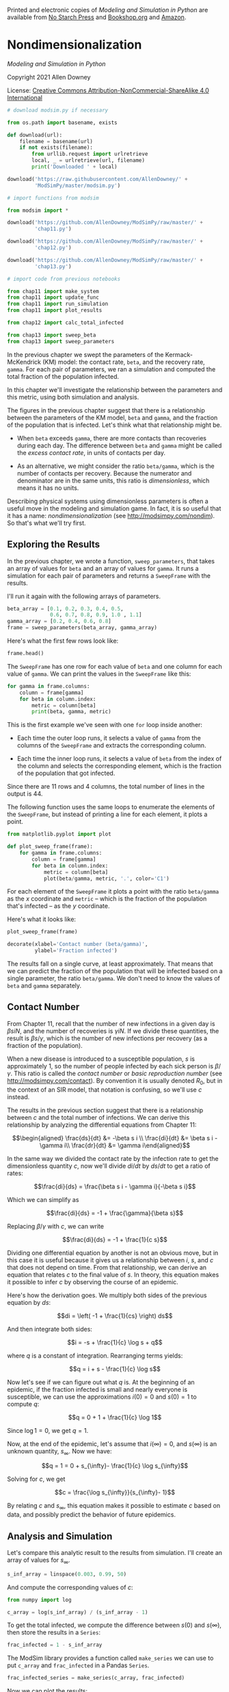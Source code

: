 Printed and electronic copies of /Modeling and Simulation in Python/ are
available from [[https://nostarch.com/modeling-and-simulation-python][No
Starch Press]] and
[[https://bookshop.org/p/books/modeling-and-simulation-in-python-allen-b-downey/17836697?ean=9781718502161][Bookshop.org]]
and [[https://amzn.to/3y9UxNb][Amazon]].

* Nondimensionalization
  :PROPERTIES:
  :CUSTOM_ID: nondimensionalization
  :END:

/Modeling and Simulation in Python/

Copyright 2021 Allen Downey

License: [[https://creativecommons.org/licenses/by-nc-sa/4.0/][Creative
Commons Attribution-NonCommercial-ShareAlike 4.0 International]]

#+begin_src jupyter-python
# download modsim.py if necessary

from os.path import basename, exists

def download(url):
    filename = basename(url)
    if not exists(filename):
        from urllib.request import urlretrieve
        local, _ = urlretrieve(url, filename)
        print('Downloaded ' + local)
    
download('https://raw.githubusercontent.com/AllenDowney/' +
         'ModSimPy/master/modsim.py')
#+end_src

#+begin_src jupyter-python
# import functions from modsim

from modsim import *
#+end_src

#+begin_src jupyter-python
download('https://github.com/AllenDowney/ModSimPy/raw/master/' +
         'chap11.py')
#+end_src

#+begin_src jupyter-python
download('https://github.com/AllenDowney/ModSimPy/raw/master/' +
         'chap12.py')
#+end_src

#+begin_src jupyter-python
download('https://github.com/AllenDowney/ModSimPy/raw/master/' +
         'chap13.py')
#+end_src

#+begin_src jupyter-python
# import code from previous notebooks

from chap11 import make_system
from chap11 import update_func
from chap11 import run_simulation
from chap11 import plot_results

from chap12 import calc_total_infected

from chap13 import sweep_beta
from chap13 import sweep_parameters
#+end_src

In the previous chapter we swept the parameters of the
Kermack-McKendrick (KM) model: the contact rate, =beta=, and the
recovery rate, =gamma=. For each pair of parameters, we ran a simulation
and computed the total fraction of the population infected.

In this chapter we'll investigate the relationship between the
parameters and this metric, using both simulation and analysis.

The figures in the previous chapter suggest that there is a relationship
between the parameters of the KM model, =beta= and =gamma=, and the
fraction of the population that is infected. Let's think what that
relationship might be.

- When =beta= exceeds =gamma=, there are more contacts than recoveries
  during each day. The difference between =beta= and =gamma= might be
  called the /excess contact rate/, in units of contacts per day.

- As an alternative, we might consider the ratio =beta/gamma=, which is
  the number of contacts per recovery. Because the numerator and
  denominator are in the same units, this ratio is /dimensionless/,
  which means it has no units.

Describing physical systems using dimensionless parameters is often a
useful move in the modeling and simulation game. In fact, it is so
useful that it has a name: /nondimensionalization/ (see
[[http://modsimpy.com/nondim]]). So that's what we'll try first.

** Exploring the Results
   :PROPERTIES:
   :CUSTOM_ID: exploring-the-results
   :END:
In the previous chapter, we wrote a function, =sweep_parameters=, that
takes an array of values for =beta= and an array of values for =gamma=.
It runs a simulation for each pair of parameters and returns a
=SweepFrame= with the results.

I'll run it again with the following arrays of parameters.

#+begin_src jupyter-python
beta_array = [0.1, 0.2, 0.3, 0.4, 0.5, 
              0.6, 0.7, 0.8, 0.9, 1.0 , 1.1]
gamma_array = [0.2, 0.4, 0.6, 0.8]
frame = sweep_parameters(beta_array, gamma_array)
#+end_src

Here's what the first few rows look like:

#+begin_src jupyter-python
frame.head()
#+end_src

The =SweepFrame= has one row for each value of =beta= and one column for
each value of =gamma=. We can print the values in the =SweepFrame= like
this:

#+begin_src jupyter-python
for gamma in frame.columns:
    column = frame[gamma]
    for beta in column.index:
        metric = column[beta]
        print(beta, gamma, metric)
#+end_src

This is the first example we've seen with one =for= loop inside another:

- Each time the outer loop runs, it selects a value of =gamma= from the
  columns of the =SweepFrame= and extracts the corresponding column.

- Each time the inner loop runs, it selects a value of =beta= from the
  index of the column and selects the corresponding element, which is
  the fraction of the population that got infected.

Since there are 11 rows and 4 columns, the total number of lines in the
output is 44.

The following function uses the same loops to enumerate the elements of
the =SweepFrame=, but instead of printing a line for each element, it
plots a point.

#+begin_src jupyter-python
from matplotlib.pyplot import plot

def plot_sweep_frame(frame):
    for gamma in frame.columns:
        column = frame[gamma]
        for beta in column.index:
            metric = column[beta]
            plot(beta/gamma, metric, '.', color='C1')
#+end_src

For each element of the =SweepFrame= it plots a point with the ratio
=beta/gamma= as the \(x\) coordinate and =metric= -- which is the
fraction of the population that's infected -- as the \(y\) coordinate.

Here's what it looks like:

#+begin_src jupyter-python
plot_sweep_frame(frame)

decorate(xlabel='Contact number (beta/gamma)',
         ylabel='Fraction infected')
#+end_src

The results fall on a single curve, at least approximately. That means
that we can predict the fraction of the population that will be infected
based on a single parameter, the ratio =beta/gamma=. We don't need to
know the values of =beta= and =gamma= separately.

** Contact Number
   :PROPERTIES:
   :CUSTOM_ID: contact-number
   :END:
From Chapter 11, recall that the number of new infections in a given day
is \(\beta s i N\), and the number of recoveries is \(\gamma i N\). If
we divide these quantities, the result is \(\beta s / \gamma\), which is
the number of new infections per recovery (as a fraction of the
population).

When a new disease is introduced to a susceptible population, \(s\) is
approximately 1, so the number of people infected by each sick person is
\(\beta / \gamma\). This ratio is called the /contact number/ or /basic
reproduction number/ (see [[http://modsimpy.com/contact]]). By
convention it is usually denoted \(R_0\), but in the context of an SIR
model, that notation is confusing, so we'll use \(c\) instead.

The results in the previous section suggest that there is a relationship
between \(c\) and the total number of infections. We can derive this
relationship by analyzing the differential equations from Chapter 11:

\[\begin{aligned}
\frac{ds}{dt} &= -\beta s i \\
\frac{di}{dt} &= \beta s i - \gamma i\\
\frac{dr}{dt} &= \gamma i\end{aligned}\]

In the same way we divided the contact rate by the infection rate to get
the dimensionless quantity \(c\), now we'll divide \(di/dt\) by
\(ds/dt\) to get a ratio of rates:

\[\frac{di}{ds} = \frac{\beta s i - \gamma i}{-\beta s i}\]

Which we can simplify as

\[\frac{di}{ds} = -1 + \frac{\gamma}{\beta s}\]

Replacing \(\beta/\gamma\) with \(c\), we can write

\[\frac{di}{ds} = -1 + \frac{1}{c s}\]

Dividing one differential equation by another is not an obvious move,
but in this case it is useful because it gives us a relationship between
\(i\), \(s\), and \(c\) that does not depend on time. From that
relationship, we can derive an equation that relates \(c\) to the final
value of \(s\). In theory, this equation makes it possible to infer
\(c\) by observing the course of an epidemic.

Here's how the derivation goes. We multiply both sides of the previous
equation by \(ds\):

\[di = \left( -1 + \frac{1}{cs} \right) ds\]

And then integrate both sides:

\[i = -s + \frac{1}{c} \log s + q\]

where \(q\) is a constant of integration. Rearranging terms yields:

\[q = i + s - \frac{1}{c} \log s\]

Now let's see if we can figure out what \(q\) is. At the beginning of an
epidemic, if the fraction infected is small and nearly everyone is
susceptible, we can use the approximations \(i(0) = 0\) and \(s(0) = 1\)
to compute \(q\):

\[q = 0 + 1 + \frac{1}{c} \log 1\]

Since \(\log 1 = 0\), we get \(q = 1\).

Now, at the end of the epidemic, let's assume that \(i(\infty) = 0\),
and \(s(\infty)\) is an unknown quantity, \(s_{\infty}\). Now we have:

\[q = 1 = 0 + s_{\infty}- \frac{1}{c} \log s_{\infty}\]

Solving for \(c\), we get

\[c = \frac{\log s_{\infty}}{s_{\infty}- 1}\]

By relating \(c\) and \(s_{\infty}\), this equation makes it possible to
estimate \(c\) based on data, and possibly predict the behavior of
future epidemics.

** Analysis and Simulation
   :PROPERTIES:
   :CUSTOM_ID: analysis-and-simulation
   :END:
Let's compare this analytic result to the results from simulation. I'll
create an array of values for \(s_{\infty}\).

#+begin_src jupyter-python
s_inf_array = linspace(0.003, 0.99, 50)
#+end_src

And compute the corresponding values of \(c\):

#+begin_src jupyter-python
from numpy import log

c_array = log(s_inf_array) / (s_inf_array - 1)
#+end_src

To get the total infected, we compute the difference between \(s(0)\)
and \(s(\infty)\), then store the results in a =Series=:

#+begin_src jupyter-python
frac_infected = 1 - s_inf_array
#+end_src

The ModSim library provides a function called =make_series= we can use
to put =c_array= and =frac_infected= in a Pandas =Series=.

#+begin_src jupyter-python
frac_infected_series = make_series(c_array, frac_infected)
#+end_src

Now we can plot the results:

#+begin_src jupyter-python
plot_sweep_frame(frame)
frac_infected_series.plot(label='analysis')

decorate(xlabel='Contact number (c)',
         ylabel='Fraction infected')
#+end_src

When the contact number exceeds 1, analysis and simulation agree. When
the contact number is less than 1, they do not: analysis indicates there
should be no infections; in the simulations there are a small number of
infections.

The reason for the discrepancy is that the simulation divides time into
a discrete series of days, whereas the analysis treats time as a
continuous quantity. When the contact number is large, these two models
agree; when it is small, they diverge.

** Estimating Contact Number
   :PROPERTIES:
   :CUSTOM_ID: estimating-contact-number
   :END:
The previous figure shows that if we know the contact number, we can
estimate the fraction of the population that will be infected with just
a few arithmetic operations. We don't have to run a simulation.

We can also read the figure the other way; if we know what fraction of
the population was affected by a past outbreak, we can estimate the
contact number. Then, if we know one of the parameters, like =gamma=, we
can use the contact number to estimate the other parameter, like =beta=.

At least in theory, we can. In practice, it might not work very well,
because of the shape of the curve.

- When the contact number is low, the curve is quite steep, which means
  that small changes in \(c\) yield big changes in the number of
  infections. If we observe that the total fraction infected is anywhere
  from 20% to 80%, we would conclude that \(c\) is near 2.

- And when the contact number is high, the curve is nearly flat, which
  means that it's hard to see the difference between values of \(c\)
  between 3 and 6.

With the uncertainty of real data, we might not be able to estimate
\(c\) with much precision. But as one of the exercises below, you'll
have a chance to try.

** Summary
   :PROPERTIES:
   :CUSTOM_ID: summary
   :END:
In this chapter we used simulations to explore the relationship between
=beta=, =gamma=, and the fraction infected. Then we used analysis to
explain that relationship.

With that, we are done with the Kermack-McKendrick model. In the next
chapter we'll move on to thermal systems and the notorious coffee
cooling problem.

** Exercises
   :PROPERTIES:
   :CUSTOM_ID: exercises
   :END:
This chapter is available as a Jupyter notebook where you can read the
text, run the code, and work on the exercises. You can access the
notebooks at [[https://allendowney.github.io/ModSimPy/]].

*** Exercise 1
    :PROPERTIES:
    :CUSTOM_ID: exercise-1
    :END:
At the beginning of this chapter, I suggested two ways to relate =beta=
and =gamma=: we could compute their difference or their ratio.

Because the ratio is dimensionless, I suggested we explore it first, and
that led us to discover the contact number, which is =beta/gamma=. When
we plotted the fraction infected as a function of the contact number, we
found that this metric falls on a single curve, at least approximately.
That indicates that the ratio is enough to predict the results; we don't
have to know =beta= and =gamma= individually.

But that leaves a question open: what happens if we do the same thing
using the difference instead of the ratio?

Write a version of =plot_sweep_frame=, called
=plot_sweep_frame_difference=, that plots the fraction infected versus
the difference =beta-gamma=.

What do the results look like, and what does that imply?

#+begin_src jupyter-python
# Solution goes here
#+end_src

#+begin_src jupyter-python
# Solution goes here
#+end_src

#+begin_src jupyter-python
# Solution goes here
#+end_src

*** Exercise 2
    :PROPERTIES:
    :CUSTOM_ID: exercise-2
    :END:
Suppose you run a survey at the end of the semester and find that 26% of
students had the Freshman Plague at some point. What is your best
estimate of =c=?

Hint: if you display =frac_infected_series=, you can read off the
answer.

#+begin_src jupyter-python
# Solution goes here
#+end_src

#+begin_src jupyter-python
# Solution goes here
#+end_src

*** Exercise 3
    :PROPERTIES:
    :CUSTOM_ID: exercise-3
    :END:
So far the only metric we have considered is the total fraction of the
population that gets infected over the course of an epidemic. That is an
important metric, but it is not the only one we care about.

For example, if we have limited resources to deal with infected people,
we might also be concerned about the number of people who are sick at
the peak of the epidemic, which is the maximum of =I=.

Write a version of =sweep_beta= that computes this metric, and use it to
compute a =SweepFrame= for a range of values of =beta= and =gamma=. Make
a contour plot that shows the value of this metric as a function of
=beta= and =gamma=.

Then use =plot_sweep_frame= to plot the maximum of =I= as a function of
the contact number, =beta/gamma=. Do the results fall on a single curve?

#+begin_src jupyter-python
# Solution goes here
#+end_src

#+begin_src jupyter-python
# Solution goes here
#+end_src

#+begin_src jupyter-python
# Solution goes here
#+end_src

#+begin_src jupyter-python
# Solution goes here
#+end_src

#+begin_src jupyter-python
# Solution goes here
#+end_src

#+begin_src jupyter-python
# Solution goes here
#+end_src

#+begin_src jupyter-python
# Solution goes here
#+end_src

** Under the Hood
   :PROPERTIES:
   :CUSTOM_ID: under-the-hood
   :END:
ModSim provides =make_series= to make it easier to create a Pandas
Series. In this chapter, we used it like this:

#+begin_src jupyter-python
frac_infected_series = make_series(c_array, frac_infected)
#+end_src

If you import =Series= from Pandas, you can make a =Series= yourself,
like this:

#+begin_src jupyter-python
from pandas import Series

frac_infected_series = Series(frac_infected, c_array)
#+end_src

The difference is that the arguments are in reverse order: the first
argument is stored as the values in the =Series=; the second argument is
stored as the index.

I find that order counterintuitive, which is why I use =make_series=.
=make_series= takes the same optional keyword arguments as =Series=,
which you can read about at
[[https://pandas.pydata.org/pandas-docs/stable/reference/api/pandas.Series.html]].

#+begin_src jupyter-python
#+end_src
